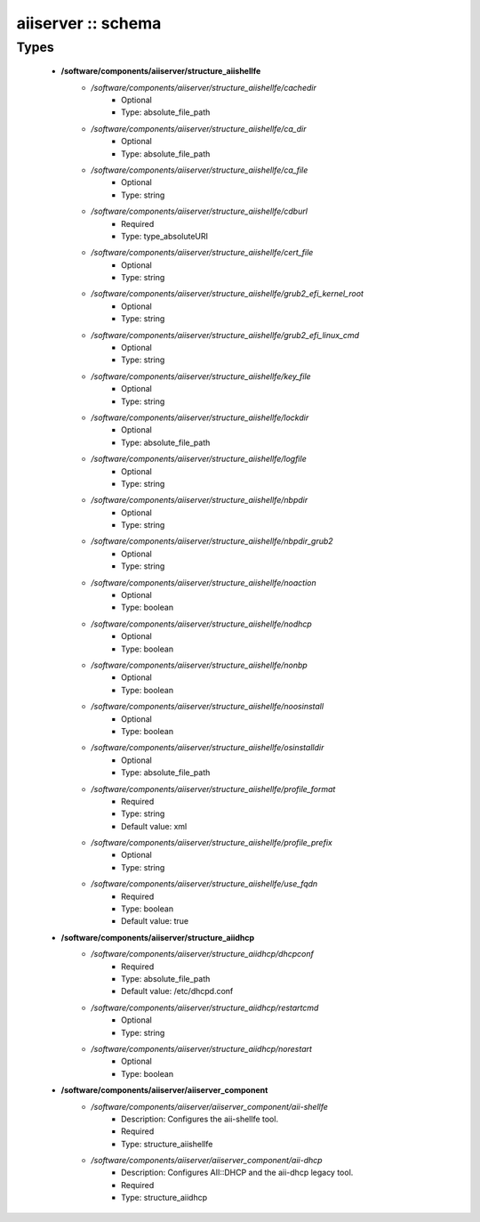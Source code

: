 ###################
aiiserver :: schema
###################

Types
-----

 - **/software/components/aiiserver/structure_aiishellfe**
    - */software/components/aiiserver/structure_aiishellfe/cachedir*
        - Optional
        - Type: absolute_file_path
    - */software/components/aiiserver/structure_aiishellfe/ca_dir*
        - Optional
        - Type: absolute_file_path
    - */software/components/aiiserver/structure_aiishellfe/ca_file*
        - Optional
        - Type: string
    - */software/components/aiiserver/structure_aiishellfe/cdburl*
        - Required
        - Type: type_absoluteURI
    - */software/components/aiiserver/structure_aiishellfe/cert_file*
        - Optional
        - Type: string
    - */software/components/aiiserver/structure_aiishellfe/grub2_efi_kernel_root*
        - Optional
        - Type: string
    - */software/components/aiiserver/structure_aiishellfe/grub2_efi_linux_cmd*
        - Optional
        - Type: string
    - */software/components/aiiserver/structure_aiishellfe/key_file*
        - Optional
        - Type: string
    - */software/components/aiiserver/structure_aiishellfe/lockdir*
        - Optional
        - Type: absolute_file_path
    - */software/components/aiiserver/structure_aiishellfe/logfile*
        - Optional
        - Type: string
    - */software/components/aiiserver/structure_aiishellfe/nbpdir*
        - Optional
        - Type: string
    - */software/components/aiiserver/structure_aiishellfe/nbpdir_grub2*
        - Optional
        - Type: string
    - */software/components/aiiserver/structure_aiishellfe/noaction*
        - Optional
        - Type: boolean
    - */software/components/aiiserver/structure_aiishellfe/nodhcp*
        - Optional
        - Type: boolean
    - */software/components/aiiserver/structure_aiishellfe/nonbp*
        - Optional
        - Type: boolean
    - */software/components/aiiserver/structure_aiishellfe/noosinstall*
        - Optional
        - Type: boolean
    - */software/components/aiiserver/structure_aiishellfe/osinstalldir*
        - Optional
        - Type: absolute_file_path
    - */software/components/aiiserver/structure_aiishellfe/profile_format*
        - Required
        - Type: string
        - Default value: xml
    - */software/components/aiiserver/structure_aiishellfe/profile_prefix*
        - Optional
        - Type: string
    - */software/components/aiiserver/structure_aiishellfe/use_fqdn*
        - Required
        - Type: boolean
        - Default value: true
 - **/software/components/aiiserver/structure_aiidhcp**
    - */software/components/aiiserver/structure_aiidhcp/dhcpconf*
        - Required
        - Type: absolute_file_path
        - Default value: /etc/dhcpd.conf
    - */software/components/aiiserver/structure_aiidhcp/restartcmd*
        - Optional
        - Type: string
    - */software/components/aiiserver/structure_aiidhcp/norestart*
        - Optional
        - Type: boolean
 - **/software/components/aiiserver/aiiserver_component**
    - */software/components/aiiserver/aiiserver_component/aii-shellfe*
        - Description: Configures the aii-shellfe tool.
        - Required
        - Type: structure_aiishellfe
    - */software/components/aiiserver/aiiserver_component/aii-dhcp*
        - Description: Configures AII::DHCP and the aii-dhcp legacy tool.
        - Required
        - Type: structure_aiidhcp
